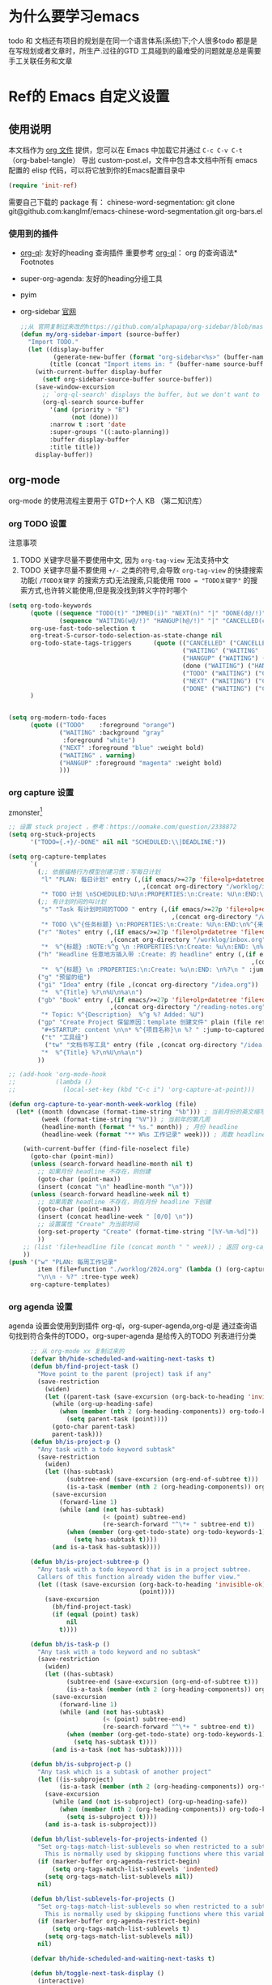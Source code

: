 #+startup: show2levels
#+startup: hideblocks


* 为什么要学习emacs
 todo 和 文档还有项目的规划是在同一个语言体系(系统)下;个人很多todo 都是是在写规划或者文章时，所生产.过往的GTD 工具碰到的最难受的问题就是总是需要手工关联任务和文章
 
* Ref的 Emacs 自定义设置
:PROPERTIES:
:ID:       7900ABE1-B064-4B47-89E0-EB65B9D43154
:END:
** 使用说明
:PROPERTIES:
:ID:       1C7B1DF4-877E-40ED-93F3-BD6A923045C0
:END:
本文档作为 [[http://doc.norang.ca/org-mode.org][org 文件]] 提供，您可以在 Emacs 中加载它并通过 =C-c C-v C-t=  （org-babel-tangle） 导出 custom-post.el，文件中包含本文档中所有 emacs 配置的 elisp 代码，可以将它放到你的Emacs配置目录中

#+begin_src emacs-lisp :tangle yes
(require 'init-ref)
#+end_src

需要自己下载的 package 有：
chinese-word-segmentation: git clone git@github.com:kanglmf/emacs-chinese-word-segmentation.git
org-bars.el
*** 使用到的插件
- [[https://github.com/alphapapa/org-ql][org-ql]]: 友好的heading 查询插件
  重要参考 [[https://github.com/alphapapa/org-ql][org-ql]]： org 的查询语法* Footnotes
- super-org-agenda: 友好的heading分组工具
- pyim

- org-sidebar
  [[https://github.com/alphapapa/org-sidebar][官网]]
  
  #+begin_src emacs-lisp :tangle no
    ;;从 官网复制过来改的https://github.com/alphapapa/org-sidebar/blob/master/org-sidebar.el#L325
    (defun my/org-sidebar-import (source-buffer)
      "Import TODO."
      (let ((display-buffer
             (generate-new-buffer (format "org-sidebar<%s>" (buffer-name source-buffer))))
            (title (concat "Import items in: " (buffer-name source-buffer))))
        (with-current-buffer display-buffer
          (setf org-sidebar-source-buffer source-buffer))
        (save-window-excursion
          ;; `org-ql-search' displays the buffer, but we don't want to do that here.
          (org-ql-search source-buffer
            '(and (priority > "B")
                  (not (done)))
            :narrow t :sort 'date
            :super-groups '((:auto-planning))
            :buffer display-buffer
            :title title))
        display-buffer))
  #+end_src


** org-mode
org-mode 的使用流程主要用于 GTD+个人 KB （第二知识库）
*** org TODO 设置
:PROPERTIES:
:ID:       835E8AB4-81B5-46FE-BCA0-E73E6B7EDDCB
:END:

注意事项
1. TODO 关键字尽量不要使用中文, 因为 =org-tag-view= 无法支持中文
2. TODO 关键字尽量不要使用 =+/-= 之类的符号,会导致 =org-tag-view= 的快捷搜索功能( =/TODO关键字= 的搜索方式)无法搜索,只能使用 =TODO = "TODO关键字"= 的搜索方式,也许转义能使用,但是我没找到转义字符时哪个
#+begin_src emacs-lisp :tangle yes
  (setq org-todo-keywords
        (quote ((sequence "TODO(t)" "IMMED(i)" "NEXT(n)" "|" "DONE(d@/!)")
                (sequence "WAITING(w@/!)" "HANGUP(h@/!)" "|" "CANCELLED(c@/!)")))
        org-use-fast-todo-selection t
        org-treat-S-cursor-todo-selection-as-state-change nil
        org-todo-state-tags-triggers      (quote (("CANCELLED" ("CANCELLED" . t))
                                                  ("WAITING" ("WAITING" . t))
                                                  ("HANGUP" ("WAITING") ("HANGUP" . t))
                                                  (done ("WAITING") ("HANGUP"))
                                                  ("TODO" ("WAITING") ("CANCELLED") ("HANGUP") ("IMMED"))
                                                  ("NEXT" ("WAITING") ("CANCELLED") ("HANGUP") ("IMMED") )
                                                  ("DONE" ("WAITING") ("CANCELLED") ("HANGUP") ("IMMED") )))
        )


  (setq org-modern-todo-faces
        (quote (("TODO"    :foreground "orange")
                ("WAITING" :background "gray"
                 :foreground "white")
                ("NEXT" :foreground "blue" :weight bold)
                ("WAITING" . warning)
                ("HANGUP" :foreground "magenta" :weight bold)
                )))
#+end_src

*** org capture 设置
:PROPERTIES:
:ID:       28B3A3F2-DF48-42A0-B7DF-3A00777A4513
:END:
zmonster[fn:1]
#+begin_src emacs-lisp :tangle yes
  ;; 设置 stuck project ，参考：https://oomake.com/question/2338872
  (setq org-stuck-projects
        '("TODO={.+}/-DONE" nil nil "SCHEDULED:\\|DEADLINE:"))

  (setq org-capture-templates
        `(
          (;; 依据福格行为模型创建习惯：写每日计划
           "l" "PLAN: 每日计划" entry (,(if emacs/>=27p 'file+olp+datetree 'file+datetree)
                                       ,(concat org-directory "/worklog/inbox.org"))
           "* TODO 计划 \nSCHEDULED:%U\n:PROPERTIES:\n:Create: %U\n:END:\n - [ ] %?" :tree-type week)
          (;; 有计划时间的叫计划
           "s" "Task 有计划时间的TODO " entry (,(if emacs/>=27p 'file+olp+datetree 'file+datetree)
                                               ,(concat org-directory "/worklog/inbox.org"))
           "* TODO \%^{任务标题} \n:PROPERTIES:\n:Create: %U\n:END:\n%^{来源||来源：%a}\n%?" :tree-type week)
          ("r" "Notes" entry (,(if emacs/>=27p 'file+olp+datetree 'file+datetree)
                              ,(concat org-directory "/worklog/inbox.org"))
           "*  %^{标题} :NOTE:%^g \n :PROPERTIES:\n:Create: %u\n:END: \n%a\n "  :tree-type week :jump-to-captured t)
          ("h" "Headline 任意地方插入带 :Create: 的 headline" entry (,(if emacs/>=27p 'file+olp+datetree 'file+datetree)
                                                                     ,(concat org-directory "/worklog/inbox.org"))
           "*  %^{标题} \n :PROPERTIES:\n:Create: %u\n:END: \n%?\n " :jump-to-captured t)
          ("g" "预留的组")
          ("gi" "Idea" entry (file ,(concat org-directory "/idea.org"))
           "*  %^{Title} %?\n%U\n%a\n")
          ("gb" "Book" entry (,(if emacs/>=27p 'file+olp+datetree 'file+datetree)
                              ,(concat org-directory "/reading-notes.org"))
           "* Topic: %^{Description}  %^g %? Added: %U")
          ("gp" "Create Project 保留原因：template 创建文件" plain (file ref/create-org-file )
           "#+STARTUP: content \n\n* %^{项目名称}\n %? " :jump-to-captured)
           ("t" "工具组")
            ("tw" "文档书写工具" entry (file ,(concat org-directory "/idea.org"))
           "*  %^{Title} %?\n%U\n%a\n")
          ))

  ;; (add-hook 'org-mode-hook
  ;;           (lambda ()
  ;;             (local-set-key (kbd "C-c i") 'org-capture-at-point)))

  (defun org-capture-to-year-month-week-worklog (file)
    (let* ((month (downcase (format-time-string "%b"))) ; 当前月份的英文缩写，例如 "sep"
           (week (format-time-string "%V")) ; 当前年的第几周
           (headline-month (format "* %s." month)) ; 月份 headline
           (headline-week (format "** W%s 工作记录" week))) ; 周数 headline

      (with-current-buffer (find-file-noselect file)
        (goto-char (point-min))
        (unless (search-forward headline-month nil t)
          ;; 如果月份 headline 不存在，则创建
          (goto-char (point-max))
          (insert (concat "\n" headline-month "\n")))
        (unless (search-forward headline-week nil t)
          ;; 如果周数 headline 不存在，则在月份 headline 下创建
          (goto-char (point-max))
          (insert (concat headline-week " [0/0] \n"))
          ;; 设置属性 "Create" 为当前时间
          (org-set-property "Create" (format-time-string "[%Y-%m-%d]"))
          ))
      ;; (list 'file+headline file (concat month " " week)) ; 返回 org-capture 的目标位置
      ))
  (push '("w" "PLAN: 每周工作记录"
          item (file+function "./worklog/2024.org" (lambda () (org-capture-to-year-month-week-worklog (concat org-directory "/worklog/2024.org"))))
          "\n\n - %?" :tree-type week)
        org-capture-templates)
#+end_src

*** org agenda 设置
    :PROPERTIES:
    :ID:       882C7B36-442B-481C-872F-4F2F524BB0B3
    :END:
agenda 设置会使用到到插件 org-ql，org-super-agenda,org-ql是 通过查询语句找到符合条件的TODO，org-super-agenda 是给传入的TODO 列表进行分类

#+begin_src emacs-lisp :tangle yes
        ;; 从 org-mode xx 复制过来的
        (defvar bh/hide-scheduled-and-waiting-next-tasks t)
        (defun bh/find-project-task ()
          "Move point to the parent (project) task if any"
          (save-restriction
            (widen)
            (let ((parent-task (save-excursion (org-back-to-heading 'invisible-ok) (point))))
              (while (org-up-heading-safe)
                (when (member (nth 2 (org-heading-components)) org-todo-keywords-1)
                  (setq parent-task (point))))
              (goto-char parent-task)
              parent-task)))
        (defun bh/is-project-p ()
          "Any task with a todo keyword subtask"
          (save-restriction
            (widen)
            (let ((has-subtask)
                  (subtree-end (save-excursion (org-end-of-subtree t)))
                  (is-a-task (member (nth 2 (org-heading-components)) org-todo-keywords-1)))
              (save-excursion
                (forward-line 1)
                (while (and (not has-subtask)
                            (< (point) subtree-end)
                            (re-search-forward "^\*+ " subtree-end t))
                  (when (member (org-get-todo-state) org-todo-keywords-1)
                    (setq has-subtask t))))
              (and is-a-task has-subtask))))

        (defun bh/is-project-subtree-p ()
          "Any task with a todo keyword that is in a project subtree.
          Callers of this function already widen the buffer view."
          (let ((task (save-excursion (org-back-to-heading 'invisible-ok)
                                      (point))))
            (save-excursion
              (bh/find-project-task)
              (if (equal (point) task)
                  nil
                t))))

        (defun bh/is-task-p ()
          "Any task with a todo keyword and no subtask"
          (save-restriction
            (widen)
            (let ((has-subtask)
                  (subtree-end (save-excursion (org-end-of-subtree t)))
                  (is-a-task (member (nth 2 (org-heading-components)) org-todo-keywords-1)))
              (save-excursion
                (forward-line 1)
                (while (and (not has-subtask)
                            (< (point) subtree-end)
                            (re-search-forward "^\*+ " subtree-end t))
                  (when (member (org-get-todo-state) org-todo-keywords-1)
                    (setq has-subtask t))))
              (and is-a-task (not has-subtask)))))

        (defun bh/is-subproject-p ()
          "Any task which is a subtask of another project"
          (let ((is-subproject)
                (is-a-task (member (nth 2 (org-heading-components)) org-todo-keywords-1)))
            (save-excursion
              (while (and (not is-subproject) (org-up-heading-safe))
                (when (member (nth 2 (org-heading-components)) org-todo-keywords-1)
                  (setq is-subproject t))))
            (and is-a-task is-subproject)))

        (defun bh/list-sublevels-for-projects-indented ()
          "Set org-tags-match-list-sublevels so when restricted to a subtree we list all subtasks.
            This is normally used by skipping functions where this variable is already local to the agenda."
          (if (marker-buffer org-agenda-restrict-begin)
              (setq org-tags-match-list-sublevels 'indented)
            (setq org-tags-match-list-sublevels nil))
          nil)

        (defun bh/list-sublevels-for-projects ()
          "Set org-tags-match-list-sublevels so when restricted to a subtree we list all subtasks.
            This is normally used by skipping functions where this variable is already local to the agenda."
          (if (marker-buffer org-agenda-restrict-begin)
              (setq org-tags-match-list-sublevels t)
            (setq org-tags-match-list-sublevels nil))
          nil)

        (defvar bh/hide-scheduled-and-waiting-next-tasks t)

        (defun bh/toggle-next-task-display ()
          (interactive)
          (setq bh/hide-scheduled-and-waiting-next-tasks (not bh/hide-scheduled-and-waiting-next-tasks))
          (when  (equal major-mode 'org-agenda-mode)
            (org-agenda-redo))
          (message "%s WAITING and SCHEDULED NEXT Tasks" (if bh/hide-scheduled-and-waiting-next-tasks "Hide" "Show")))

        (defun bh/skip-stuck-projects ()
          "Skip trees that are stuck projects"
          (save-restriction
            (widen)
            (let ((next-headline (save-excursion (or (outline-next-heading) (point-max)))))
              (if (bh/is-project-p)
                  (let* ((subtree-end (save-excursion (org-end-of-subtree t)))
                         (has-next ))
                    (save-excursion
                      (forward-line 1)
                      (while (and (not has-next) (< (point) subtree-end) (re-search-forward "^\\*+ NEXT " subtree-end t))
                        (unless (member "WAITING" (org-get-tags-at))
                          (setq has-next t))))
                    (if has-next
                        nil
                      next-headline)) ; a stuck project, has subtasks but no next task
                nil))))
        (defun bh/skip-non-stuck-projects ()
          "Skip trees that are not stuck projects"
          ;; (bh/list-sublevels-for-projects-indented)
          (save-restriction
            (widen)
            (let ((next-headline (save-excursion (or (outline-next-heading) (point-max)))))
              (if (bh/is-project-p)
                  (let* ((subtree-end (save-excursion (org-end-of-subtree t)))
                         (has-next ))
                    (save-excursion
                      (forward-line 1)
                      (while (and (not has-next) (< (point) subtree-end) (re-search-forward "^\\*+ NEXT " subtree-end t))
                        (unless (member "WAITING" (org-get-tags-at))
                          (setq has-next t))))
                    (if has-next
                        next-headline
                      nil)) ; a stuck project, has subtasks but no next task
                next-headline))))

        (defun bh/skip-non-projects ()
          "Skip trees that are not projects"
          ;; (bh/list-sublevels-for-projects-indented)
          (if (save-excursion (bh/skip-non-stuck-projects))
              (save-restriction
                (widen)
                (let ((subtree-end (save-excursion (org-end-of-subtree t))))
                  (cond
                   ((bh/is-project-p)
                    nil)
                   ((and (bh/is-project-subtree-p) (not (bh/is-task-p)))
                    nil)
                   (t
                    subtree-end))))
            (save-excursion (org-end-of-subtree t))))

        (defun bh/skip-non-tasks ()
          "Show non-project tasks.
          Skip project and sub-project tasks, habits, and project related tasks."
          (save-restriction
            (widen)
            (let ((next-headline (save-excursion (or (outline-next-heading) (point-max)))))
              (cond
               ((bh/is-task-p)
                nil)
               (t
                next-headline)))))

        (defun bh/skip-project-tasks ()
          "Show non-project tasks.
          Skip project and sub-project tasks, habits, and project related tasks."
          (save-restriction
            (widen)
            (let* ((subtree-end (save-excursion (org-end-of-subtree t))))
              (cond
               ((bh/is-project-p)
                subtree-end)
               ;;         ((org-is-habit-p)
               ;;        subtree-end)
               ((bh/is-project-subtree-p)
                subtree-end)
               (t
                nil)))))

        (defun bh/skip-non-project-tasks ()
          "Show project tasks.
            Skip project and sub-project tasks, habits, and loose non-project tasks."
          (save-restriction
            (widen)
            (let* ((subtree-end (save-excursion (org-end-of-subtree t)))
                   (next-headline (save-excursion (or (outline-next-heading) (point-max)))))
              (cond
               ((bh/is-project-p)
                (let* ((has-next ))
                  (save-excursion
                    (forward-line 1)
                    (while (and (not has-next) (< (point) subtree-end) (re-search-forward "^\\*+ NEXT " subtree-end t))
                      (unless (member "WAITING" (org-get-tags-at))
                        (setq has-next t))))
                  (if has-next
                      next-headline
                    subtree-end))
                )
               ;; ((org-is-habit-p)
               ;; subtree-end)
               ((and (bh/is-project-subtree-p)
                     (member (org-get-todo-state) (list "NEXT")))
                subtree-end)
               ((not (bh/is-project-subtree-p))
                subtree-end)
               (t
                nil)))))

        (defun bh/skip-non-archivable-tasks ()
          "Skip trees that are not available for archiving"
          (save-restriction
            (widen)
            ;; Consider only tasks with done todo headings as archivable candidates
            (let ((next-headline (save-excursion (or (outline-next-heading) (point-max))))
                  (subtree-end (save-excursion (org-end-of-subtree t))))
              (if (member (org-get-todo-state) org-todo-keywords-1)
                  (if (member (org-get-todo-state) org-done-keywords)
                      (let* ((daynr (string-to-number (format-time-string "%d" (current-time))))
                             (a-month-ago (* 60 60 24 (+ daynr 1)))
                             (last-month (format-time-string "%Y-%m-" (time-subtract (current-time) (seconds-to-time a-month-ago))))
                             (this-month (format-time-string "%Y-%m-" (current-time)))
                             (subtree-is-current (save-excursion
                                                   (forward-line 1)
                                                   (and (< (point) subtree-end)
                                                        (re-search-forward (concat last-month "\\|" this-month) subtree-end t)))))
                        (if subtree-is-current
                            subtree-end ; Has a date in this month or last month, skip it
                          nil))  ; available to archive
                    (or subtree-end (point-max)))
                next-headline))))

        ;; Do not dim blocked tasks
        (setq org-agenda-dim-blocked-tasks nil)

        ;; Compact the block agenda view
        (setq org-agenda-compact-blocks t)


        (defun bh/org-auto-exclude-function (tag)
          "Automatic task exclusion in the agenda with / RET"
          (and (cond
                ((string= tag "hold")
                 t)
                ((string= tag "test")
                 t)
                ((string= tag "#life")
                 t))
               (concat "-" tag)))

        (setq org-agenda-auto-exclude-function 'bh/org-auto-exclude-function)

          ;;;;;;;;;;;;;;;;;;;;;;;;;;; Agenda configuration

  ;; recursively add org file
  (setq org-agenda-files (directory-files-recursively centaur-org-directory "^[^\\.][^#].*\\.org$"))
  (setq org-agenda-files (append org-agenda-files '("~/.emacs.d/custom-post.org")))
  ;; Custom agenda command definitions
  (setq org-agenda-custom-commands
        (quote (("n" "Notes" tags "NOTE+CATEGORY=\"inbox\"-TODO=\"DONE\"-TODO=\"CANCELLED\""
                 ((org-agenda-overriding-header "Notes")
                  (org-tags-match-list-sublevels t)))
                ("g" "Agenda"
                 ((agenda "" nil)
                  (tags "REFILE"
                        ((org-agenda-overriding-header "Tasks to Refile")
                         (org-tags-match-list-sublevels nil)))
                  (tags-todo "-CANCELLED/!"
                             ((org-agenda-overriding-header "Stuck Projects")
                              (org-agenda-skip-function 'bh/skip-non-stuck-projects)
                              (org-agenda-sorting-strategy
                               '(category-keep))))
                  (tags-todo "-HANGUP-CANCELLED/!"
                             ((org-agenda-overriding-header "Projects")
                              (org-agenda-skip-function 'bh/skip-non-projects)
                              (org-tags-match-list-sublevels 'indented)
                              (org-agenda-sorting-strategy
                               '(category-keep))))
                  (tags-todo "-CANCELLED/!NEXT"
                             ((org-agenda-overriding-header (concat "Project Next Tasks"
                                                                    (if bh/hide-scheduled-and-waiting-next-tasks
                                                                        ""
                                                                      " (including WAITING and SCHEDULED tasks)")))
                              (org-agenda-skip-function 'bh/skip-projects-and-habits-and-single-tasks)
                              (org-tags-match-list-sublevels t)
                              (org-agenda-todo-ignore-scheduled bh/hide-scheduled-and-waiting-next-tasks)
                              (org-agenda-todo-ignore-deadlines bh/hide-scheduled-and-waiting-next-tasks)
                              (org-agenda-todo-ignore-with-date bh/hide-scheduled-and-waiting-next-tasks)
                              (org-agenda-auto-exclude-function 'bh/org-auto-exclude-function)
                              (org-agenda-sorting-strategy
                               '(todo-state-down effort-up category-keep))))
                  (tags-todo "-REFILE-CANCELLED-WAITING-HANGUP/!"
                             ((org-agenda-overriding-header (concat "Project Subtasks"
                                                                    (if bh/hide-scheduled-and-waiting-next-tasks
                                                                        ""
                                                                      " (including WAITING and SCHEDULED tasks)")))
                              (org-agenda-skip-function 'bh/skip-non-project-tasks)
                              (org-agenda-todo-ignore-scheduled bh/hide-scheduled-and-waiting-next-tasks)
                              (org-agenda-todo-ignore-deadlines bh/hide-scheduled-and-waiting-next-tasks)
                              (org-agenda-todo-ignore-with-date bh/hide-scheduled-and-waiting-next-tasks)
                              (org-agenda-sorting-strategy
                               '(category-keep))))
                  (tags-todo "-REFILE-CANCELLED-WAITING-HANGUP/!+TODO"
                             ((org-agenda-overriding-header (concat "Standalone Tasks"
                                                                    (if bh/hide-scheduled-and-waiting-next-tasks
                                                                        ""
                                                                      " (including WAITING and SCHEDULED tasks)")))
                              (org-agenda-skip-function 'bh/skip-project-tasks)
                              (org-agenda-todo-ignore-scheduled bh/hide-scheduled-and-waiting-next-tasks)
                              (org-agenda-todo-ignore-deadlines bh/hide-scheduled-and-waiting-next-tasks)
                              (org-agenda-todo-ignore-with-date bh/hide-scheduled-and-waiting-next-tasks)
                              (org-agenda-sorting-strategy
                               '(category-keep))))
                  (tags-todo "-CANCELLED+WAITING|HANGUP/!"
                             ((org-agenda-overriding-header (concat "Waiting and Postponed Tasks"
                                                                    (if bh/hide-scheduled-and-waiting-next-tasks
                                                                        ""
                                                                      " (including WAITING and SCHEDULED tasks)")))
                              (org-agenda-skip-function 'bh/skip-non-tasks)
                              (org-tags-match-list-sublevels nil)
                              (org-agenda-todo-ignore-scheduled bh/hide-scheduled-and-waiting-next-tasks)
                              (org-agenda-todo-ignore-deadlines bh/hide-scheduled-and-waiting-next-tasks)))
                  (tags "-REFILE/"
                        ((org-agenda-overriding-header "Tasks to Archive")
                         (org-agenda-skip-function 'bh/skip-non-archivable-tasks)
                         (org-tags-match-list-sublevels nil))))
                 nil))))

        (defun bh/show-org-agenda ()
          (interactive)
          (if org-agenda-sticky
              (switch-to-buffer "*Org Agenda( )*")
            (switch-to-buffer "*Org Agenda*"))
          (delete-other-windows))
          
#+end_src

*** org mode 其它配置
:PROPERTIES:
:ID:       3DDB2384-4F39-470A-BA19-4CA8E28BFAC9
:END:
标签配置：需要区分生活和工作

#+begin_src emacs-lisp :tangle yes
  (setq org-tag-alist '((:startgroup)
                        ("#work" . ?w) ("#life" . ?h)
                        (:endgroup )
                        ;; work
                        ("项目" . nil) ("故障" . nil) ("产品" . nil)
                        ;;GTD
                        ("记录" . nil)
                        ("REVIEW" . ?r);; 回顾，验收前期结果
                        ("Retro" . nil) ;; 回顾，专注流程和持续流程改进
                        ("元数据" . ?m)
                        ("NOTE" . ?n)
                        ("PRIVATE" . ?p) ;; 需要隐藏的信息
                        ))
  (setq org-complete-tags-always-offer-all-agenda-tags t)


  ;;;;;;;;;;;;;;;;;;;;;;;;;;;;;;;;;
  ;; config keyboard shortcuts
  ;;;;;;;;;;;;;;;;;;;;;;;;;;;; roam configs
   (use-package org-roam
    :ensure t
    :after org
    :custom
    (org-roam-directory (file-truename centaur-org-directory ))
    :bind (("C-c n l" . org-roam-buffer-toggle)
           ("C-c n f" . org-roam-node-find)
           ("C-c n g" . org-roam-graph)
           ("C-c n i" . org-roam-node-insert)
           ("C-c n c" . org-roam-capture)
           ;; Dailies
           ("C-c n j" . org-roam-dailies-capture-today))
    :config
    ;; If you're using a vertical completion framework, you might want a more informative completion interface
    (setq org-roam-node-display-template (concat "${title:*} " (propertize "${tags:10}" 'face 'org-tag)))
    (org-roam-db-autosync-mode)
    ;; If using org-roam-protocol
    (require 'org-roam-protocol))

  (use-package org-roam-ui
    :ensure t
    :after org-roam
    :config
    (setq org-roam-ui-sync-theme t
          org-roam-ui-follow t
          org-roam-ui-update-on-save t
          org-roam-ui-open-on-start t)
    )


  (setq org-roam-capture-templates
        '(
          (;; 依据福格行为模型创建习惯：写每日计划
           "l" "PLAN: 每日计划" entry (,(if emacs/>=27p 'file+olp+datetree 'file+datetree)
                                       ,(concat org-directory "worklog/inbox.org"))
           "* TODO 计划 \nSCHEDULED:%U\n:PROPERTIES:\n:Create: %U\n:END:\n - [ ] %?" :tree-type week)
          ("1" "Person" entry                 "\n\n* ${title}\n :PROPERTIES: \n :ID: %(org-id-uuid)\n :company: %^{公司}\n:END:\n%?"
           :target (file+head "person/_index.org"
                              "* ${title}"))
          ("2" "Project" entry "* ${title}\n :PROPERTIES: \n :ID: %(org-id-uuid)\n :项目经理: %^{项目经理} \n :区域: %^{区域}\n   :END:  \n %?"
           :target (file+olp "project/项目信息.org" ("Projects")))
          ("p" "new post" plain (function org-roam-capture--get-point)
           "%?"
           :file-name "${slug}/_index"
           :head "#+title: ${title}\n#+date: %<%Y-%m-%d>\n\n#+roam_alias:${title}\n\n#+hugo_section: posts/${slug}\n#+hugo_base_dir: ../.QL.\n\n%?")
          ))

  ;; 配置 dired
  ;;  当在 dired 中删除文件时，需要同步更新 org-agenda-files
  (defun update-org-agenda-files-after-delete (file-to-delete &rest args)
    "Update `org-agenda-files` after a file has been deleted."
    (let ((abbreviated-file (abbreviate-file-name file-to-delete)))
      (when (member abbreviated-file org-agenda-files)
        (setq org-agenda-files (delete abbreviated-file org-agenda-files))
        (message "Removed '%s' from org-agenda-files" abbreviated-file))))
  (advice-add 'dired-delete-file :after #'update-org-agenda-files-after-delete)

  (put 'dired-find-alternate-file 'disabled nil)
  (with-eval-after-load 'dired
    ;; 在 dired 列表中，忽略obsidian 和 organice 的文件
    (setq dired-omit-files
          (concat dired-omit-files
                  "\\|^.obsidian*\\|\\.organice-bak$"))
    ;; dire 初始化的配置中， 会隐藏当前目录和上级目录，导致目录跳转不方便，因此放出来
    (setq dired-omit-files(replace-regexp-in-string
                           "\\\\`\\[\\.\\]\\[\\.\\]\\?\\\\'\\\\\|" "" dired-omit-files))
  ;; 修改 dired 展示样式 https://oremacs.com/2015/01/13/dired-options/
  ;;       (setq dired-listing-switches "-laGh1v")
     ;; 使用系统默认程序打开 xlsx
     (add-to-list 'dired-guess-shell-alist-user '("\\.xlsx\\'" "open") t) 
  
  )
#+end_src

**** 链接至 agenda
:PROPERTIES:
:ID:       6FEC888B-956F-4BB2-91A8-65BF7D4265DF
:END:
[[http://endlessparentheses.com/use-org-mode-links-for-absolutely-anything.html][参考]]: 已经完成的headline无法搜索出来
#+begin_src emacs-lisp :tangle yes
(org-add-link-type
 "tag" 'endless/follow-tag-link)

(defun endless/follow-tag-link (tag)
  "Display a list of TODO headlines with tag TAG.
With prefix argument, also display headlines without a TODO keyword."
  (org-tags-view (null current-prefix-arg) tag))

#+end_src

*** org 查询功能加强
orgmode 自带的查询方式：[[https://orgmode.org/manual/Matching-tags-and-properties.html][Matching tags and properties]], org-mode 作为结构化的文本格式，每个 headline 拥有很多属性，因此查询条件也很丰富。但是 org-mode 自身提供的查询方式语法复杂，改为使用 org-ql
#+begin_src emacs-lisp :tangle yes
  (use-package org-ql
    :ensure t
    :after org
    :config
    (setq org-ql-ask-unsafe-queries nil))

  (use-package helm-org-ql
    :after (org org-ql)
    :ensure t)

  (defun ref/org-ql-sort-by-create-desc (a b)
    "Sort headline by :CREATE: property, headlines without :CREATE: property are sorted last, and newer dates come first."
    (let ((a-create (org-element-property :CREATE a))
          (b-create (org-element-property :CREATE b)))
      (cond ((and a-create b-create)
             (string> a-create b-create))
            ((and (not a-create) b-create)
             nil)
            ((and a-create (not b-create))
             t)
            ((and (not a-create) (not b-create))
             nil))))
#+end_src

*** Refile 
   :PROPERTIES:
   :ID:       DCDBAD13-D0C3-4C43-9893-3CBA2B27718B
   :END:
- State "DONE"       from "NEXT"       [2021-02-09 Tue 11:52] \\
  完成：能 refile ，并在refile中能挑选出所有我需要的target
将 Headline 移到另一个 headline 中，可以是本地的headline 也可以是其它文件的headline
- [[https://orgmode.org/manual/Refile-and-Copy.html][Manual]] 
- [[https://blog.aaronbieber.com/2017/03/19/organizing-notes-with-refile.html][Organizing Notes With Refile]]
  - The main thing you can configure about Refile is where the target list comes from and how it is presented.
  - 默认配置中，refile 仅列出 Org Buferr 中的文件的一级 Heading
  - outline形式列出所有的 Heading
    
#+begin_src emacs-lisp :tangle yes
(setq org-refile-targets '((org-agenda-files :maxlevel . 5))
      org-refile-use-outline-path 'file
      org-outline-path-complete-in-steps nil
      org-refile-allow-creating-parent-nodes 'confirm)
#+end_src 

*** 在 org-mode 中写代码
使用 org-mode 维护代码的好处是，树状结构人读比较清晰，文档齐全且跟代码同时更新
- 如何编辑（因为 org-mode lsp 不是具体的编程语言）
  在代码块执行 org-edit-special(=C-c '=) 
  
*** 配置 org-mode 的文件存储路径（当前主要针对与图片）
存储的需要考虑的内容
1. 如果 org file 可能移动，因此不能使用相对路径
2. 需要 ox-hugo 能支持的方式，否则生成的 blog 无法展示图片

目的：建立一个 static 的附件目录，并保障 org-directory 下不论哪一级的 org 文件引用 static 中的文件时都是以 org-directory 为相对路径，这样做的好处是，不论 org 文件本身怎么移动，只要是引用的 static/ 下的文件，是一直能找到的
通过两个函数实现以上目的
1. =org-link-file-path-type= 是控制着 orgmode 存储 url 的行为，通过 =ref/org-static-file-link= 存储时的是 org-directory 的相对路径，
2. org-open-at-point-functions 是控制着 orgmode 打开 url 的行为，通过 =ref/org-custom-open-file= 控制打开 ./static/ 下的文件时是找的 org-directory 的下的文件
#+begin_src emacs-lisp :tangle yes
  (defun ref/org-static-file-link (path)
    "如果 PATH 的绝对路径位于 `org-directory/static/` 下，返回从 static 以及之后的部分；否则返回原始 PATH。"
    (let* ((org-static-dir (expand-file-name (file-name-as-directory (concat (file-name-as-directory org-directory) "static"))))
           (absolute-path (expand-file-name path)))
      (print           (format "statis %s is abs % sub? %s" org-static-dir absolute-path (string-prefix-p org-static-dir absolute-path) ) )
      ;;(print org-static-dir)
      ;;        (print absolute-path)
      (if (string-prefix-p org-static-dir absolute-path)
          ;; 如果 absolute-path 位于 org-static-dir 下，则返回从 "static" 开始的部分
          (concat "./static/" (substring absolute-path (length org-static-dir)))
        ;; 否则返回原始的 path
        path)))

  (setq org-link-file-path-type 'ref/org-static-file-link)

  (defun ref/org-custom-open-file ()
    "Open a relative file path by converting it based on org-directory."
    ;; 获取当前光标下的链接元素
    (let* ((element (org-element-context))
           (link-type (org-element-property :type element))
           (path (org-element-property :path element)))
      ;; 确保这是一个 file 类型的链接
      (when (and (eq (org-element-type element) 'link)
                 (string-equal link-type "file")
                 (not (file-name-absolute-p path))
                 (string-match-p "/static/" path))  ; 检查是否为相对路径
        ;; 转换相对路径到 org-directory
        (let ((new-path (expand-file-name path
                                          org-directory)))
          ;; 如果新路径存在，打开文件并返回 t 阻止其他的打开操作
          (message "ref/org-custom-open-file: change url(%s)  to (%s) " path new-path)
          (org-open-file new-path)
          t
          ))))  ; 返回 t 阻止其他 handlers

  ;; 将自定义函数添加到 org-open-at-point-functions 钩子中
  (add-hook 'org-open-at-point-functions #'ref/org-custom-open-file)

#+end_src

** 针对使用场景的配置
*** GTD 设置
#+begin_src emacs-lisp :tangle yes
  (defun org-capture-at-point ()
    "Insert an org capture template at point."
    (interactive)
    (org-capture 0 "h"))

  (defun gtd-today-plan ()
    "GTD-Flow: Today's plan."
    (interactive)
    (org-capture 1 "l"))

  (define-key org-mode-map (kbd "M-g i") #'org-capture-at-point)
  (define-key org-mode-map (kbd "M-g p") #'gtd-today-plan)

#+end_src
*** 编辑习惯
:PROPERTIES:
:ID:       8DE580EA-173B-4CAC-9FDC-4E869897252F
:END:
- snippets 配置
  #+begin_src emacs-lisp :tangle yes
    (push (concat org-directory "/.config/snippets") yas-snippet-dirs )
    (yas-reload-all)
#+end_src
*** 追踪公司项目进展
:PROPERTIES:
:ID:       651564B1-F4F3-4DF5-BD32-8FC8A5769EF1
:END:
公司项目[简称项目]运转并不是完全由我负责,但是经常关注项目的进展,需要获取的信息 _进展/质量/问题_,因此需要能筛选处一列表:那些是需要回顾的项目,其中存在的问题
1. 我的org文件目录除了存放TODO ,还存放知识,因此不能每次回顾所有的文件,而必须明确的列出那些是必须回顾的项目
方案:
1. +所有的项目放在project/下,每次去扫目录下文件,完成的项目archieve+: 文件太多
2. 为所有的项目标记 :项目: TAG ,并且有项目自身的状态流程
   标签: :项目:
   状态流程: 售前（PreSale）/交付中（InDelivery）/被阻塞[HOLD(h@/!)]/尾期(End)/终止（Terminated）/结束[DONE(@/!)]

#+begin_src emacs-lisp :tangle yes
  (add-to-list 'org-todo-keywords '(sequence "PreSale(s)"  "InDelivery(j)" "HANGUP(h@/!)" "End(e@/!)"  "|" "Terminated(@/!)" "DONE(@/!)"))
  (setq org-todo-state-tags-triggers (append '(("PreSale" ("项目" . t)  ("WAITING") ("CANCELLED") ("HANGUP") )
                                               ("Terminated" ("项目" . t) )
                                               ("InDelivery"  ("项目" . t) ("WAITING") ("CANCELLED") ("HANGUP")))
                                             org-todo-state-tags-triggers))
  (setq org-tags-column -50)
#+end_src
*** ox-hugo 博客维护
#+begin_src emacs-lisp :tangle yes
  ;; visual alignment for Org Mode, Markdown and table.el tables on GUI Emacs.
  ;; ref: https://emacs-china.org/t/org-mode/13248
  (use-package ox-hugo
    :ensure t            ;Auto-install the package from Melpa (optional)
    :after (org ox))

  (setq org-id-extra-files (directory-files-recursively org-roam-directory "\.org$"))

  (with-eval-after-load 'org
  (defun org-link-evernote-export-link (link desc format)
    "Create export version of LINK and DESC to FORMAT."
    (let ((link (concat "evernote:" link)))
      (cond
       ((eq format 'html)
        (format "<a href=\"%s\">%s</a>" link desc))
       ((eq format 'latex)
        (format "\\href{%s}{%s}" link desc))
       (t                               ;`ascii', `md', `hugo', etc.
        (format "[%s](%s)" desc link)))))
  (org-link-set-parameters "evernote" :export #'org-link-evernote-export-link))

#+end_src
*** 阅读
**** hightlight
- 简易版本 symbol 跳转和高亮
  高亮定义（也可以是单词），并可在当前 buffer 中跳转，[[https://zhuanlan.zhihu.com/p/26471685][symbol-overlay]]
  #+begin_src emacs-lisp :tangle no
    ;; 本部分在init-highlight 中定义，因此 tangle=no
    ("M-i" . symbol-overlay-put)
    ("M-n" . symbol-overlay-jump-next)
    ("M-p" . symbol-overlay-jump-prev)
    ("M-N" . symbol-overlay-switch-forward)
    ("M-P" . symbol-overlay-switch-backward)
    ("M-C" . symbol-overlay-remove-all)
    ([M-f3] . symbol-overlay-remove-all)
  #+end_src
**** headline 跳转和操作
[[https://orgmode.org/manual/Speed-Keys.html#:~:text=To%20activate%20Speed%20Keys%2C%20set,option%20org%2Dspeed%2Dcommands%20.][speed-command]]: 当在 headline 的行首时，可以使用 speed 快捷指令。 只定义了常用的几个，1-5是参考 ithougt 的快捷键配置，用处是展示当前 level 下的第 N 级 headline
#+begin_src emacs-lisp :tangle yes
    ;; 使用 org-speed-commands
  (custom-set-variables
   '(org-speed-commands
     '(("Outline Navigation")
       ("n" org-speed-move-safe 'org-next-visible-heading)
       ("p" org-speed-move-safe 'org-previous-visible-heading)
       ("f" org-speed-move-safe 'org-forward-heading-same-level)
       ("b" org-speed-move-safe 'org-backward-heading-same-level)
       ("F" . org-next-block)
       ("B" . org-previous-block)
       ("u" org-speed-move-safe 'outline-up-heading)
       ("j" . org-goto)
       ("g" org-refile
        '(4))
       ("Outline Visibility")
       ("c" . org-cycle)
       ("C" . org-shifttab)
       (" " . org-display-outline-path)
       ("s" . org-toggle-narrow-to-subtree)
       ("k" . org-cut-subtree)
       ("=" . org-columns)
       ("Meta Data Editing")
       ("t" . org-todo)
       ("," org-priority)
       ("0" org-priority-up)
       ("Show headline level")
       ("1" progn
        (org-content (+ 0 (org-outline-level)))
        )
       ("2" progn
        (org-content (+ 1 (org-outline-level)))
        )
       ("3" progn
        (org-content (+ 2 (org-outline-level)))
        )
       ("4" progn
        (org-content (+ 3 (org-outline-level)))
        )
       ("5" progn
        (org-content (+ 4 (org-outline-level)))
        )
       ("Outline Structure Editing")
       ("U" . org-metaup)
       ("D" . org-metadown)
       ("r" . org-metaright)
       ("l" . org-metaleft)
       ("R" . org-shiftmetaright)
       ("L" . org-shiftmetaleft)
       ("i" progn
        (forward-char 1)
        (call-interactively 'org-insert-heading-respect-content))
       ("w" . org-refile)
       ("a" . org-archive-subtree-default-with-confirmation)
       ("@" . org-mark-subtree)
       ("#" . org-toggle-comment)
       ("Agenda Views etc")
       ("v" . org-agenda)
       ("/" . org-sparse-tree)
       ("Misc")
       ("o" . org-open-at-point)
       ("?" . org-speed-command-help)
       ("<" org-agenda-set-restriction-lock 'subtree)
       (">" org-agenda-remove-restriction-lock)))
   '(org-use-speed-commands t)
   )
#+end_src
*** 导出
**** slide 导出
#+begin_src emacs-lisp :tangle yes
(use-package org-re-reveal
        :ensure t
        :after org
        :config
        (setq org-re-reveal-root(concat "file://" (expand-file-name "~/.emacs.d/deps/reveal.js"))))
#+end_src
*** 知识库
- Glossary 配置
 #+begin_src emacs-lisp :tangle no 
  (add-to-list 'load-path "~/emacs.d/site-lisp/org-glossary")
  (with-eval-after-load 'org
    (require 'org-glossary)
    (setq org-glossary-collection-root (concat org-directory "/Glossary/")))
#+end_src

- org-count-words
#+begin_src emacs-lisp :tangle yes
  (add-to-list 'load-path "~/emacs.d/site-lisp/org-count-word")
  (with-eval-after-load 'org
    (require 'org-count-words)
    )
#+end_src

* 未整理的内容
:PROPERTIES:
:ID:       135D5C31-BE0C-44F2-B59D-3EC49A36D675
:END:
#+begin_src emacs-lisp :tangle yes
  (use-package mini-frame
    :custom (
             (mini-frame-show-parameters '((top    . 0.2)
                                           (width  . 0.8)
                                           (left   . 0.5)
                                           (left-fringe . 4)
                                           (right-fringe . 4)
                                           (height . 15)))
             )
    :hook (after-init . mini-frame-mode))

  (run-with-timer 30 300 'org-save-all-org-buffers)
#+end_src

* 编辑/操作习惯配置
:PROPERTIES:
:ID:       3E488FC1-8740-4A28-8486-FC988BE84AF1
:END:
emacs 中不使用鼠标时的选中方式：[[https://www.gnu.org/software/emacs/manual/html_node/emacs/Mark.html][The Mark and the Region]]
通用的方式：=smart region= mark，如何通过光标移动，如C-f/b等开始选择区域，然后就能针对这个区域开始调用命令

** [[https://github.com/knu/easy-kill-extras.el][easy-kill]]
:PROPERTIES:
:ID:       F253C7CC-DF16-48B8-881A-56FED4BAD759
:END:
重要功能:
- 快速选中（并复制）：选中行，选中list，选中引号内的内容，选中括号内的内容，甚至是选中当前buffer的文件名。如果使用的是easy－kill的功能，选中时，就会复制到剪贴板等等。
- 快速选中 =er/expand-region=  (=C-== ) ： 选中后可以使用 =+-0=  快速扩大或者所有选取
同类型的插件有：[[https://github.com/manateelazycat/thing-edit][things-edit]]
增加 easy-kill 配置：
#+begin_src emacs-lisp :tangle yes


  (use-package easy-kill-extras
    :ensure t
    :config
    (add-to-list 'easy-kill-alist '(?\' squoted-string "") t)


    ;; 选中 '' 中的内容
    (add-to-list 'easy-kill-alist '(?\" dquoted-string "") t)
    )
#+end_src

** 多光标编辑
:PROPERTIES:
:ID:       09CCDB32-D709-4DBF-96CE-A44D19F8BDA6
:END:
快捷键是参考 vscode
[[https://github.com/magnars/multiple-cursors.el][multiple-cousor]]

** 快速插入 headline 的链接
:PROPERTIES:
:ID:       A743C4C5-5616-4645-A2FF-6F84F541B5E6
:END:
利用的是 org-super-links 插件  =org-super-links-quick-insert-inline-link=  能快速搜索 headline ，并在光标当前位置插入链接，同时如果原 headline 没有 ID 还会自动为原 headline 生成 ID 。

变更内容：原 package 会在被引用的 headline 中生成一条 backlink，简单修复方式：注释掉 [[https://github.com/toshism/org-super-links/blob/e10bd019851e0a2a5e3e94877de7b8d46b5f37cc/org-super-links.el#L345][org-super-links.el#L345]] 和 346 行
快捷键注释调的原因： 未设置 C-c s 的 key－prefix，所以快捷键注册失败
#+begin_src emacs-lisp :tangle yes
    (use-package org-super-links
      :load-path "~/.emacs.d/site-lisp/org-super-links"
      :after (org org-id) ;; 参考 README, 如果不使用 org-id, org-super-link 插入的 link 不是引用的id 而是 file:headline
      :commands (org-super-links-quick-insert-inline-link)
      :config
      (setq org-super-links-related-into-drawer nil
            org-super-links-link-prefix 'org-super-links-link-prefix-timestamp
            org-id-link-to-org-use-id 'create-if-interactive-and-no-custom-id)
      )

#+end_src

** 显示配置
:PROPERTIES:
:ID:       335C2BB4-0A69-4F25-B9BE-49D87491D382
:END:
- 将完成的 TODO Headline 上加上删除线，[[https://liangjun.work/posts/c5c41e4d/][参考]]
- 垂直分屏
 默认垂直分屏，要换成水平分屏，参考： [[https://cloud.tencent.com/developer/ask/105836]]，
- 用 org-cycle 控制 [[https://orgmode.org/manual/Plain-Lists.html][plain-list]]
  org-cycle-include-plain-lists 控制 org-cycle 命令对纯文本列表的处理方式：
  integrate：将纯文本列表与其他列表一同处理，跟随标题的展开/折叠状态。
  t：将纯文本列表视为独立的部分，不受标题的展开/折叠影响。
  nil：将纯文本列表视为独立的部分，不受标题的展开/折叠影响，并且不会自动展开。

#+begin_src emacs-lisp :tangle yes
  ;; 新建buffer时水平分割
  (setq split-width-threshold 1 )
  ;; 在Headline 上加删除线
  (setq org-fontify-done-headline t)

  ;; headline 的对齐线
  (with-eval-after-load 'org
    (require 'org-bars)
    (add-hook 'org-mode-hook #'org-bars-mode))

  ;;在 org-mode 折叠时/在展开，将纯文本列表与其他列表（如无序列表和有序列表）一同处理。当折叠一个标题时，纯文本列表也会被折叠起来。当展开一个标题时，纯文本列表也会被展开。
  (setq org-cycle-include-plain-lists 'integrate)
  ;; 主题
  (use-package tao-theme
    :ensure t
    :config)

  (load-theme 'tao-yang)
#+end_src

** 实用的工具
*** 在其它的 App 中打开当前buffer的文件
:PROPERTIES:
:ID:       2B17C599-5F83-4A16-A220-28AB18EDC10E
:END:
#+begin_src emacs-lisp :tangle yes
  ;; Open file in externnal App
  (defun xah-show-in-desktop ()
    "Show current file in desktop.
       (Mac Finder, Windows Explorer, Linux file manager)
      This command can be called when in a file buffer or in `dired'.
      URL `http://ergoemacs.org/emacs/emacs_dired_open_file_in_ext_apps.html'
      Version 2020-11-20 2021-01-18"
    (interactive)
    (let (($path (if (buffer-file-name) (buffer-file-name) default-directory)))
      (cond
       ((string-equal system-type "windows-nt")
        (shell-command (format "PowerShell -Command Start-Process Explorer -FilePath %s" (shell-quote-argument default-directory)))
        ;; todo. need to make window highlight the file
        )
       ((string-equal system-type "darwin")
        (if (eq major-mode 'dired-mode)
            (let (($files (dired-get-marked-files )))
              (if (eq (length $files) 0)
                  (shell-command (concat "open " (shell-quote-argument (expand-file-name default-directory ))))
                (shell-command (concat "open -R " (shell-quote-argument (car (dired-get-marked-files )))))))
          (shell-command
           (concat "open -R " (shell-quote-argument $path)))))

       ((string-equal system-type "gnu/linux")
        (let (
              (process-connection-type nil)
              (openFileProgram (if (file-exists-p "/usr/bin/gvfs-open")
                                   "/usr/bin/gvfs-open"
                                 "/usr/bin/xdg-open")))
          (start-process "" nil openFileProgram (shell-quote-argument $path)))
        ;; (shell-command "xdg-open .") ;; 2013-02-10 this sometimes froze emacs till the folder is closed. eg with nautilus
        ))))

  (defun xah-open-in-vscode ()
    "Open current file or dir in vscode.
    URL `http://xahlee.info/emacs/emacs/emacs_open_in_vscode.html'
    Version: 2020-02-13 2021-01-18 2022-08-04 2023-06-26"
    (interactive)
    (let ((xpath (if buffer-file-name buffer-file-name (expand-file-name default-directory))))
      (message "path is %s" xpath)
      (cond
       ((string-equal system-type "darwin")
        (shell-command (format "open -a Visual\\ Studio\\ Code.app %s" (shell-quote-argument xpath))))
       ((string-equal system-type "windows-nt")
        (shell-command (format "code.cmd %s" (shell-quote-argument xpath))))
       ((string-equal system-type "gnu/linux")
        (shell-command (format "code %s" (shell-quote-argument xpath)))))))

  (defun buffer-narrowed-p ()
    "Return non-nil if the current buffer is narrowed."
    (not (and (= (point-min) 1)
              (= (point-max) (1+ (buffer-size))))))

  (defun line-number-at-pos-in-file (filename pos)
    "Return line number at POS in FILENAME."
    (string-to-number
     (shell-command-to-string
      (format "dd if=%s bs=1 count=%d 2>/dev/null | wc -l"
              (shell-quote-argument filename) pos))))

  (defun ref/open-in-org-vscode-workspace ()
    "Open current org file in vscode workspace."

    (interactive)
    (let (($path (if (buffer-file-name) (buffer-file-name) (expand-file-name default-directory ) ))
          ;; 当 buffer narrowed, line-number-at-pos 获取的是当前可视区的位置，不是 file 的位置，因此要转成 file 的位置
          ;; 转的过程中碰到的问题： point 函数返回的是字符数，无论是 linux 还是 emacs, 都没有很好的通过字节数找到行数的方法，因此将通过粗略
          ;; 的验证，我自己的知识库在使用 UTF8 编码时，一字符大概换算成 1.707 字节，来获取大概的文件位置
          ($lnum (if (buffer-narrowed-p) (line-number-at-pos-in-file (buffer-file-name) (floor (* 1.707 (point))))  (line-number-at-pos)))
          ($cnum (1+(current-column)))
          )
      (cond
       ((string-equal system-type "darwin")
        (shell-command (format "code \"%s\"  -g \"%s:%s:%s\""  (expand-file-name org-directory) $path $lnum $cnum)))
       ;;(shell-command (format "open -a Visual\\ Studio\\ Code.app \"%s\"" $path)))
       ((string-equal system-type "windows-nt")
        (shell-command (format "Code \"%s\"" $path)))
       ((string-equal system-type "gnu/linux")
        (shell-command (format "code -g \"%s:%s\"" $path $lnum $cnum))))))

  (defun xah-open-in-terminal ()
    "Open the current dir in a new terminal window.
    on Microsoft Windows, it starts cross-platform PowerShell pwsh. You need to have it installed.

    URL `http://ergoemacs.org/emacs/emacs_dired_open_file_in_ext_apps.html'
    Version 2020-11-21 2021-01-18"
    (interactive)
    (cond
     ((string-equal system-type "windows-nt")
      (let ((process-connection-type nil))
        (shell-command (concat "PowerShell -Command Start-Process pwsh -WorkingDirectory " (shell-quote-argument default-directory)))
        ;;
        ))
     ((string-equal system-type "darwin")
      (shell-command (concat "open -a terminal " (shell-quote-argument (expand-file-name default-directory )))))
     ((string-equal system-type "gnu/linux")
      (let ((process-connection-type nil))
        (start-process "" nil "x-terminal-emulator"
                       (concat "--working-directory=" default-directory))))))
#+end_src

*** 统计emacs常用命令调用
:PROPERTIES:
:ID:       3F1A03DF-D53A-472C-99C2-8A9008C37563
:END:
#+begin_src emacs-lisp :tangle yes

(use-package keyfreq
  :ensure t
  :config
  (setq keyfreq-excluded-commands
        '(insert-self-forward
          self-insert-command
          mwheel-scroll
          command-backward
          char-previous
          line-char
          next-mwheel
          line-scroll
          org-self-insert-command
          )
        keyfreq-mode t
        keyfreq-autosave-mode t
        )
  )

#+end_src

*** 搜索: [[https://github.com/manateelazycat/color-rg][color-rg]]
:PROPERTIES:
:ID:       4FE38B8C-524D-4AC7-8D58-CA9D969F5749
:END:
需要实现的功能：
1. rg的功能
- 指定目录搜索
2. 全文替换
备注：
1) 按下r后，按 y 或者 n 来表示是否替换当前行，按！替换所有。 这个和Emacs的行为一致
2) 如果搜索出来的结果有些不想处理，可以通过filter/delete 去除一些搜索结果再替换

#+begin_src emacs-lisp :tangle yes

  (add-to-list 'load-path "~/.emacs.d/site-lisp/color-rg")
  (require 'color-rg)

  ;; (use-package color-rg
  ;;   :load-path "site-lisp/color-rg"
  ;;   :ensure t
  ;;   :bind(
  ;;         ("s-F" . color-rg-search-symbol)
  ;;         )
  ;;   )
  ;; using `isearch-forward', type "M-s M-s" to search current isearch string with color-rg.

#+end_src

*** headline 操作
:PROPERTIES:
:ID:       6B65775A-0C6C-4DB3-8F95-705B32731BEC
:END:
#+begin_src emacs-lisp :tangle yes
  ;; 搜索 headline?
  (setq  helm-org-ql-actions
         '(("Show heading in source buffer" . helm-org-ql-show-marker)))
#+end_src

** 中文支持
:PROPERTIES:
:ID:       03445261-50A4-48ED-8147-1200ADEFA118
:END:

- 表格对齐
  ;; 解决在中文下，表格无法自动对齐的问题
 #+begin_src emacs-lisp :tangle yes

   (use-package valign
     :ensure t
     :after org
     :config
     (add-hook 'org-mode-hook #'valign-mode)
     (valign-mode 1)
     )

   ;; org-modern 的 table 渲染和 valigin 冲突，因此禁止 org-modern-table
   (setq org-modern-table nil)
#+end_src

- 中文分词
  参考： https://github.com/kanglmf/emacs-chinese-word-segmentation
 #+begin_src emacs-lisp :tangle yes

;; 
;; (add-to-list 'load-path "~/.emacs.d/site-lisp/chinese-word-segmentation")
;; (require 'cns)
;; (setq cns-prog "~/.emacs.d/site-lisp/chinese-word-segmentation/chinese-word-segmentation"
;;       cns-dict-directory "~/.emacs.d/site-lisp/chinese-word-segmentation/dict"
;;       cns-recent-segmentation-limit 20
;;       cns-debug t  ;; disable debug output, default is t
;;       )
;; (when (featurep 'cns)
;;   (add-hook 'find-file-hook 'cns-auto-enable))
;;   

(add-to-list 'load-path "~/.emacs.d/site-lisp/chinese-word-segmentation")
(setq cns-prog "~/.emacs.d/site-lisp/chinese-word-segmentation/cnws"
      cns-dict-directory "~/.emacs.d/site-lisp/chinese-word-segmentation/cppjieba/dict"
      cns-recent-segmentation-limit 20
      cns-debug nil  ;; disable debug output, default is t
)

(require 'cns nil t)
(when (featurep 'cns)
  (add-hook 'find-file-hook 'cns-auto-enable))
  
#+end_src

- 使用内置的中文输入法
  [[https://github.com/tumashu/pyim][pyim]]，使用内置的中文输入法的原因：emacs 的快捷键操作和中文输入时，需要频繁切换中英文输入法，打破了使用时行云流水的感觉，使用内置的中文输入法，则可以做到中文输入时同时使用 emacs 的快捷键
  #+begin_src emacs-lisp :tangle yes

    (use-package pyim
      :ensure t
      :config
      (setq pyim-dcache-directory "~/.config/emacs/pyim/dcache")
      (setq pyim-cloudim 'baidu)
    )
    (use-package pyim-basedict
      :ensure t
      :requires pyim
      :config
      (pyim-basedict-enable)
      )
    (require 'pyim)

    (setq default-input-method "pyim")
    ;; 开启这些 probe 后，能实现以下效果
    ;;  1. 当中文/英文后有空格时，会自动切换输入法
    ;;  2. 配合 pyim-convert-string-at-point 的快捷键，能实现手工切换输入法
    (setq-default pyim-english-input-switch-functions
                  '(pyim-probe-isearch-mode
                    pyim-probe-program-mode
                    pyim-probe-org-structure-template
                    pyim-probe-org-speed-commands
                    pyim-probe-auto-english
                    ))
    (setq-default pyim-punctuation-half-width-functions
                  '(pyim-probe-punctuation-line-beginning
                    pyim-probe-punctuation-after-punctuation))
    ;; 开启拼音搜索功能
    (pyim-isearch-mode 1)

    (global-set-key (kbd "C-M-\\") 'pyim-convert-string-at-point) ;与 pyim-probe-dynamic-english 配合
    (require 'pyim-basedict)
    (pyim-basedict-enable)
  #+end_src

- 测试
  #+begin_src emacs-lisp :tangle no
(pyim-char-before-to-string 1);;ceshi
;; 测试
(pyim-string-match-p "\\cc"  "a")
(pyim-string-match-p "\\cc"  "测")
(pyim-string-match-p "\\cc"  ".")
(pyim-string-match-p "\\cc"  "。")
(> (point) (save-excursion (back-to-indentation)
                                     (point)))
#+end_src

- 翻译
  #+begin_src emacs-lisp :tangle yes
  (put 'youdao-dictionary-app-key 'safe-local-variable #'stringp)
  (put 'youdao-dictionary-secret-key 'safe-local-variable #'stringp)
  #+end_src

* 临时文件相关操作
#+begin_src emacs-lisp :tangle yes
  ;; 因为 org-directory 是在云存储中，org 编辑的临时文件存在原目录会导致临时文件不停的上传下载，因此设置到一个不是云存储的目录
  ;; 获取 XDG_CACHE_HOME 环境变量的值，如果未设置则使用默认值 ~/.cache
  (defconst xdg-cache-home
    (or (getenv "XDG_CACHE_HOME")
        (expand-file-name "~/.cache")))

  ;; 设置 lock-file-name-transforms
  (setq lock-file-name-transforms
        `((".*" ,(concat xdg-cache-home "/emacs/locks/\\1") t)))

  ;; 确保锁文件目录存在
  (make-directory (concat xdg-cache-home "/emacs/locks") t)

#+end_src
* AI 配置
#+begin_src emacs-lisp :tangle yes
  (use-package gptel
    :ensure t
    :config
    ;; 配置 Gemini 后端并设置为默认
      (setq gptel-backend
            (gptel-make-gemini "Gemini"
              :key "AIzaSyDWo6tq_Bs6cSakPnF6SXoZ7GpgS-QkMmU"
              :stream t)
            ;; 设置默认模型
            gptel-model "gemini-1.5-pro-001"
            ;; 设置代理
            gptel-proxy "socks5://127.0.0.1:7897"))
#+end_src

* 我的工作流程

定义 transient 菜单, transient 结构是利用 [] 的语法糖来表示的，与多维数组（向量）的表示方式类似，比如 python 中是如下格式：

# 列表示
column = [[1], [2], [3], [4]]

# 行表示
row = [\[1, 2, 3, 4]]

比如： [][][] 表示垂直分布3个命令
比如： [[][][]] 表示水平分布的 3 个命令
比如： [[][][]] [[][]] 表示 2 行分组，上面3个，下面 2个
目前分类菜单是垂直布局，transient 布局可调整，具体使用问 ai
#+begin_src emacs-lisp :tangle yes :results none
  (transient-define-prefix ref/menu ()
    "菜单"
    ["Workflow"
     ("o" "优化文字" ref/flow/optimize-region )
     ;;("t" "翻译" my-translate-text)
     ]
    ["快捷命令"
     ("k" "统计kb字数" ref/reset-count)])

  (global-set-key (kbd "M-m") 'ref/menu)
#+end_src

* Test 
:PROPERTIES:
:ID:       609FA27E-AC07-4385-A050-9DC1491FB0F6
:END:
#+begin_src emacs-lisp :tangle yes
  (use-package  whole-line-or-region
    :ensure t
    :config
    (setq whole-line-or-region-global-mode 't)
    )
#+end_src


* 快捷键配置
:PROPERTIES:
:ID:       C7AE3866-7A3E-406B-9609-C60E4BE9E680
:END:
      
#+begin_src emacs-lisp :tangle yes



  (global-set-key (kbd "<f1>") 'count-words)
  (global-set-key (kbd "C-x r b") 'bookmark-jump-other-window)
  (define-key dired-mode-map (kbd "RET") 'dired-find-alternate-file)
  ;; 跳转
  (global-set-key (kbd "C--") 'goto-last-change) 

  (define-key org-mode-map (kbd "C-j") 'ref/newline-return)
  (define-key org-mode-map (kbd "C-M-j") 'ref/newline-meta-return)

  (global-set-key (kbd "C-S-c C-S-c") 'mc/edit-lines)
  (global-set-key (kbd "C->") 'mc/mark-next-like-this)
  (global-set-key (kbd "C-<") 'mc/mark-previous-like-this)
  (global-set-key (kbd "C-c C-<") 'mc/mark-all-like-this)

  (global-set-key (kbd "s-F") 'color-rg-search-symbol)
  ;;(define-key isearch-mode-map (kbd "M-s M-s") 'isearch-toggle-color-rg)
  (global-set-key (kbd "M-s-f") 'helm-org-ql-agenda-files)


  (global-set-key (kbd "C-M-s-a") 'bh/show-org-agenda)
  (global-set-key (kbd "s-w") 'delete-window)
#+end_src

* End
:PROPERTIES:
:ID:       2D64F1B5-2995-4EAB-9844-CD106DE68160
:END:
#+begin_src emacs-lisp :tangle yes
(message "custom-post load finished")
;;; custom-post.el ends here

#+end_src

* Footnotes

[fn:1]zmonter的系列文章[1/3]： 
- +强大的 Org mode(1): 简单介绍与基本使用+
- [ ] [[https://www.zmonster.me/2015/07/15/org-mode-planning.html][强大的 Org mode(2): 任务管理]]: 如何设置状态以及状态流转
- [ ] 强大的 Org mode(3): 表格的基本操作及公式、绘图 
- [X] [[https://www.zmonster.me/2018/02/28/org-mode-capture.html][强大的 Org mode(4): 使用 capture 功能快速记录]]

